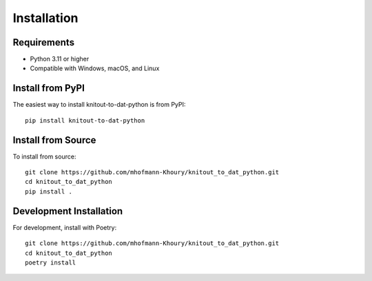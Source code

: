 Installation
============

Requirements
------------

* Python 3.11 or higher
* Compatible with Windows, macOS, and Linux

Install from PyPI
-----------------

The easiest way to install knitout-to-dat-python is from PyPI::

    pip install knitout-to-dat-python

Install from Source
-------------------

To install from source::

    git clone https://github.com/mhofmann-Khoury/knitout_to_dat_python.git
    cd knitout_to_dat_python
    pip install .

Development Installation
------------------------

For development, install with Poetry::

    git clone https://github.com/mhofmann-Khoury/knitout_to_dat_python.git
    cd knitout_to_dat_python
    poetry install
